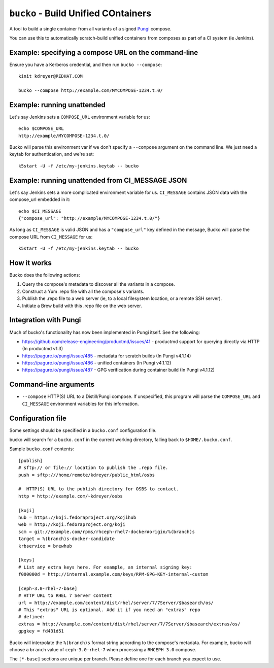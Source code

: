 ``bucko`` - Build Unified COntainers
====================================

A tool to build a single container from all variants of a signed `Pungi
<https://pagure.io/pungi/>`_ compose.

You can use this to automatically scratch-build unified containers from
composes as part of a CI system (ie Jenkins).

Example: specifying a compose URL on the command-line
-----------------------------------------------------

Ensure you have a Kerberos credential, and then run ``bucko --compose``::

    kinit kdreyer@REDHAT.COM

    bucko --compose http://example.com/MYCOMPOSE-1234.t.0/

Example: running unattended
---------------------------

Let's say Jenkins sets a ``COMPOSE_URL`` environment variable for us::

    echo $COMPOSE_URL
    http://example/MYCOMPOSE-1234.t.0/

Bucko will parse this environment var if we don't specify a ``--compose``
argument on the command line. We just need a keytab for authentication, and
we're set::

    k5start -U -f /etc/my-jenkins.keytab -- bucko

Example: running unattended from CI_MESSAGE JSON
------------------------------------------------

Let's say Jenkins sets a more complicated environment variable for us.
``CI_MESSAGE`` contains JSON data with the compose_url embedded in it::

    echo $CI_MESSAGE
    {"compose_url": "http://example/MYCOMPOSE-1234.t.0/"}

As long as ``CI_MESSAGE`` is valid JSON and has a ``"compose_url"`` key
defined in the message, Bucko will parse the compose URL from ``CI_MESSAGE``
for us::

    k5start -U -f /etc/my-jenkins.keytab -- bucko

How it works
------------
Bucko does the following actions:

1. Query the compose's metadata to discover all the variants in a compose.
2. Construct a Yum .repo file with all the compose's variants.
3. Publish the .repo file to a web server (ie, to a local filesystem location,
   or a remote SSH server).
4. Initiate a Brew build with this .repo file on the web server.

Integration with Pungi
----------------------

Much of bucko's functionality has now been implemented in Pungi itself. See the
following:

* https://github.com/release-engineering/productmd/issues/41
  - productmd support for querying directly via HTTP (In productmd v1.3)
* https://pagure.io/pungi/issue/485 - metadata for scratch builds (In Pungi
  v4.1.14)
* https://pagure.io/pungi/issue/486 - unified containers (In Pungi v4.1.12)
* https://pagure.io/pungi/issue/487 - GPG verification during container build
  (In Pungi v4.1.12)

Command-line arguments
----------------------

* ``--compose`` HTTP(S) URL to a Distill/Pungi compose. If unspecified, this
  program will parse the ``COMPOSE_URL`` and ``CI_MESSAGE`` environment
  variables for this information.

Configuration file
------------------

Some settings should be specified in a ``bucko.conf`` configuration file.

bucko will search for a ``bucko.conf`` in the current working directory,
falling back to ``$HOME/.bucko.conf``.

Sample ``bucko.conf`` contents::

    [publish]
    # sftp:// or file:// location to publish the .repo file.
    push = sftp:///home/remote/kdreyer/public_html/osbs

    #  HTTP(S) URL to the publish directory for OSBS to contact.
    http = http://example.com/~kdreyer/osbs

    [koji]
    hub = https://koji.fedoraproject.org/kojihub
    web = http://koji.fedoraproject.org/koji
    scm = git://example.com/rpms/rhceph-rhel7-docker#origin/%(branch)s
    target = %(branch)s-docker-candidate
    krbservice = brewhub

    [keys]
    # List any extra keys here. For example, an internal signing key:
    f000000d = http://internal.example.com/keys/RPM-GPG-KEY-internal-custom

    [ceph-3.0-rhel-7-base]
    # HTTP URL to RHEL 7 Server content
    url = http://example.com/content/dist/rhel/server/7/7Server/$basearch/os/
    # This "extras" URL is optional. Add it if you need an "extras" repo
    # defined:
    extras = http://example.com/content/dist/rhel/server/7/7Server/$basearch/extras/os/
    gpgkey = fd431d51

Bucko will interpolate the ``%(branch)s`` format string according to the
compose's metadata. For example, bucko will choose a ``branch`` value of
``ceph-3.0-rhel-7`` when processing a ``RHCEPH 3.0`` compose.

The ``[*-base]`` sections are unique per branch. Please define one for each
branch you expect to use.
